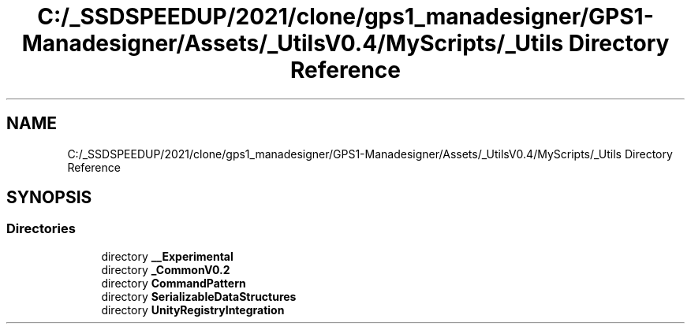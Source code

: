 .TH "C:/_SSDSPEEDUP/2021/clone/gps1_manadesigner/GPS1-Manadesigner/Assets/_UtilsV0.4/MyScripts/_Utils Directory Reference" 3 "Sun Dec 12 2021" "10,000 meters below" \" -*- nroff -*-
.ad l
.nh
.SH NAME
C:/_SSDSPEEDUP/2021/clone/gps1_manadesigner/GPS1-Manadesigner/Assets/_UtilsV0.4/MyScripts/_Utils Directory Reference
.SH SYNOPSIS
.br
.PP
.SS "Directories"

.in +1c
.ti -1c
.RI "directory \fB__Experimental\fP"
.br
.ti -1c
.RI "directory \fB_CommonV0\&.2\fP"
.br
.ti -1c
.RI "directory \fBCommandPattern\fP"
.br
.ti -1c
.RI "directory \fBSerializableDataStructures\fP"
.br
.ti -1c
.RI "directory \fBUnityRegistryIntegration\fP"
.br
.in -1c
